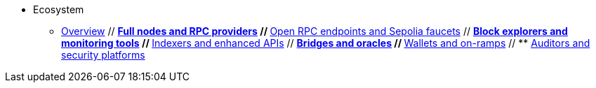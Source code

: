 * Ecosystem
    ** xref:overview.adoc[Overview]
    // ** xref:fullnodes-rpc-providers.adoc[Full nodes and RPC providers]
    // ** xref:open-rpc-endpoints-sepolia-faucets.adoc[Open RPC endpoints and Sepolia faucets]
    // ** xref:block-explorers-monitoring-tools.adoc[Block explorers and monitoring tools]
    // ** xref:indexers-enhanced-apis.adoc[Indexers and enhanced APIs]
    // ** xref:bridges-oracles.adoc[Bridges and oracles]
    // ** xref:wallets-onramps.adoc[Wallets and on-ramps]
    // ** xref:auditors-security-platforms.adoc[Auditors and security platforms]
